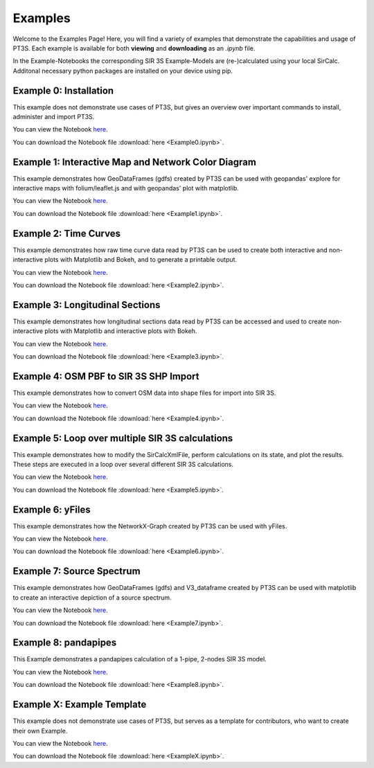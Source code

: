 Examples
========

Welcome to the Examples Page! Here, you will find a variety of examples that demonstrate the capabilities and usage of PT3S. Each example is available for both **viewing** and **downloading** as an `.ipynb` file. 

In the Example-Notebooks the corresponding SIR 3S Example-Models are (re-)calculated using your local SirCalc.
Additonal necessary python packages are installed on your device using pip.

.. _ex0:

Example 0: Installation 
-----------------------

This example does not demonstrate use cases of PT3S, but gives an overview over important commands to install, administer and import PT3S.

You can view the Notebook `here <Example0.html>`_.

   
You can download the Notebook file :download:`here <Example0.ipynb>`.

.. _ex1:

Example 1: Interactive Map and Network Color Diagram
----------------------------------------------------

This example demonstrates how GeoDataFrames (gdfs) created by PT3S can be used with geopandas' explore for interactive maps with folium/leaflet.js and with geopandas' plot with matplotlib.

You can view the Notebook `here <Example1.html>`_.

You can download the Notebook file :download:`here <Example1.ipynb>`.

.. _ex2:

Example 2: Time Curves
----------------------

This example demonstrates how raw time curve data read by PT3S can be used to create both interactive and non-interactive plots with Matplotlib and Bokeh, and to generate a printable output.

You can view the Notebook `here <Example2.html>`_.

   
You can download the Notebook file :download:`here <Example2.ipynb>`.

.. _ex3:

Example 3: Longitudinal Sections
--------------------------------

This example demonstrates how longitudinal sections data read by PT3S can be accessed and used to create non-interactive plots with Matplotlib and interactive plots with Bokeh.

You can view the Notebook `here <Example3.html>`_.


You can download the Notebook file :download:`here <Example3.ipynb>`.

.. _ex4:

Example 4: OSM PBF to SIR 3S SHP Import
---------------------------------------

This example demonstrates how to convert OSM data into shape files for import into SIR 3S.

You can view the Notebook `here <Example4.html>`_.


You can download the Notebook file :download:`here <Example4.ipynb>`.

.. _ex5:

Example 5: Loop over multiple SIR 3S calculations
-------------------------------------------------

This example demonstrates how to modify the SirCalcXmlFile, perform calculations on its state, and plot the results. These steps are executed in a loop over several different SIR 3S calculations.

You can view the Notebook `here <Example5.html>`_.


You can download the Notebook file :download:`here <Example5.ipynb>`.

.. _ex6:

Example 6: yFiles
-------------------------------------------------

This example demonstrates how the NetworkX-Graph created by PT3S can be used with yFiles.

You can view the Notebook `here <Example6.html>`_.


You can download the Notebook file :download:`here <Example6.ipynb>`.

.. _ex7:

Example 7: Source Spectrum
--------------------------

This example demonstrates how GeoDataFrames (gdfs) and V3_dataframe created by PT3S can be used with matplotlib to create an interactive depiction of a source spectrum.

You can view the Notebook `here <Example7.html>`_.


You can download the Notebook file :download:`here <Example7.ipynb>`.

.. _ex8:

Example 8: pandapipes
---------------------

This Example demonstrates a pandapipes calculation of a 1-pipe, 2-nodes SIR 3S model.

You can view the Notebook `here <Example8.html>`_.


You can download the Notebook file :download:`here <Example8.ipynb>`.

.. _exX:

Example X: Example Template
---------------------------

This example does not demonstrate use cases of PT3S, but serves as a template for contributors, who want to create their own Example.

You can view the Notebook `here <ExampleX.html>`_.


You can download the Notebook file :download:`here <ExampleX.ipynb>`.